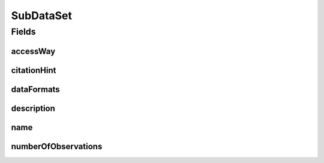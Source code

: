 .. java:import:: eu.dzhw.fdz.metadatamanagement.common.domain I18nString

.. java:import:: eu.dzhw.fdz.metadatamanagement.common.domain.validation I18nStringNotEmpty

.. java:import:: eu.dzhw.fdz.metadatamanagement.common.domain.validation I18nStringSize

.. java:import:: eu.dzhw.fdz.metadatamanagement.common.domain.validation StringLengths

.. java:import:: eu.dzhw.fdz.metadatamanagement.datasetmanagement.domain.validation ValidAccessWay

.. java:import:: eu.dzhw.fdz.metadatamanagement.variablemanagement.domain AccessWays

.. java:import:: lombok AllArgsConstructor

.. java:import:: lombok Builder

.. java:import:: lombok Data

.. java:import:: lombok NoArgsConstructor

.. java:import:: org.javers.core.metamodel.annotation ValueObject

.. java:import:: javax.validation.constraints NotEmpty

.. java:import:: javax.validation.constraints NotNull

.. java:import:: javax.validation.constraints Size

.. java:import:: java.util Set

SubDataSet
==========

.. java:package:: eu.dzhw.fdz.metadatamanagement.datasetmanagement.domain
   :noindex:

.. java:type:: @NoArgsConstructor @Data @AllArgsConstructor @Builder @ValueObject public class SubDataSet

   A subdataset is part of a \ :java:ref:`DataSet`\  and describes the concrete analyzable file which is accessible by a given access way.

Fields
------
accessWay
^^^^^^^^^

.. java:field:: @NotNull @ValidAccessWay private String accessWay
   :outertype: SubDataSet

   The access way of this subdataset. Describes how the user will be able to work with the data set. Must not be empty and be one of \ :java:ref:`AccessWays`\  but not \ :java:ref:`AccessWays.NOT_ACCESSIBLE`\ .

citationHint
^^^^^^^^^^^^

.. java:field:: @I18nStringSize @I18nStringNotEmpty private I18nString citationHint
   :outertype: SubDataSet

   A hint telling how to cite this subdataset in publications. It must be specified in at least one language and it must not contain more than 2048 characters.

dataFormats
^^^^^^^^^^^

.. java:field:: @NotEmpty private Set<DataFormats> dataFormats
   :outertype: SubDataSet

   Set of available file formats of the \ :java:ref:`SubDataSet`\ .

description
^^^^^^^^^^^

.. java:field:: @I18nStringSize @I18nStringNotEmpty private I18nString description
   :outertype: SubDataSet

   A description for this subdataset. It must be specified in at least one language and it must not contain more than 512 characters.

name
^^^^

.. java:field:: @NotEmpty @Size private String name
   :outertype: SubDataSet

   The filename of the subdataset without extension. Must not be empty and must not contain more than 32 characters.

numberOfObservations
^^^^^^^^^^^^^^^^^^^^

.. java:field:: @NotNull private Integer numberOfObservations
   :outertype: SubDataSet

   The number of rows (observations or episodes) which are present in this subdataset. Must not be empty.

